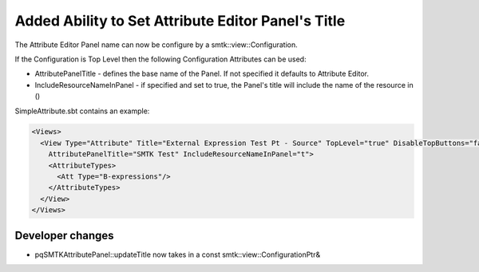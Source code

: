 Added Ability to Set Attribute Editor Panel's Title
----------------------------------------------------

The Attribute Editor Panel name can now be configure by a smtk::view::Configuration.

If the Configuration is Top Level then the following Configuration Attributes can be used:

* AttributePanelTitle - defines the base name of the Panel.  If not specified it defaults to Attribute Editor.
* IncludeResourceNameInPanel - if specified and set to true, the Panel's title will include the name of the resource in ()

SimpleAttribute.sbt contains an example:

.. code-block:: xml

  <Views>
    <View Type="Attribute" Title="External Expression Test Pt - Source" TopLevel="true" DisableTopButtons="false"
      AttributePanelTitle="SMTK Test" IncludeResourceNameInPanel="t">
      <AttributeTypes>
        <Att Type="B-expressions"/>
      </AttributeTypes>
    </View>
  </Views>


Developer changes
~~~~~~~~~~~~~~~~~~

* pqSMTKAttributePanel::updateTitle now takes in a const smtk::view::ConfigurationPtr&
